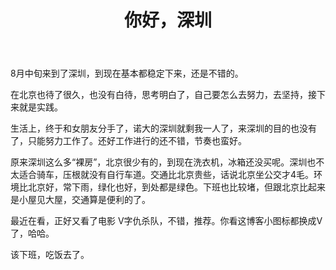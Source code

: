 #+TITLE: 你好，深圳
#+OPTIONS: ^:{}

8月中旬来到了深圳，到现在基本都稳定下来，还是不错的。

在北京也待了很久，也没有白待，思考明白了，自己要怎么去努力，去坚持，接下来就是实践。

生活上，终于和女朋友分手了，诺大的深圳就剩我一人了，来深圳的目的也没有了，只能努力工作了。还好工作进行的还不错，节奏也蛮好。

原来深圳这么多“裸房”，北京很少有的，到现在洗衣机，冰箱还没买呢。深圳也不太适合骑车，压根就没有自行车道。交通比北京贵些，话说北京坐公交才4毛。环境比北京好，常下雨，绿化也好，到处都是绿色。下班也比较堵，但跟北京比起来是小屋见大屋，交通算是便利的了。

最近在看<<1984>>，正好又看了电影 V字仇杀队，不错，推荐。你看这博客小图标都换成V了，哈哈。

该下班，吃饭去了。
